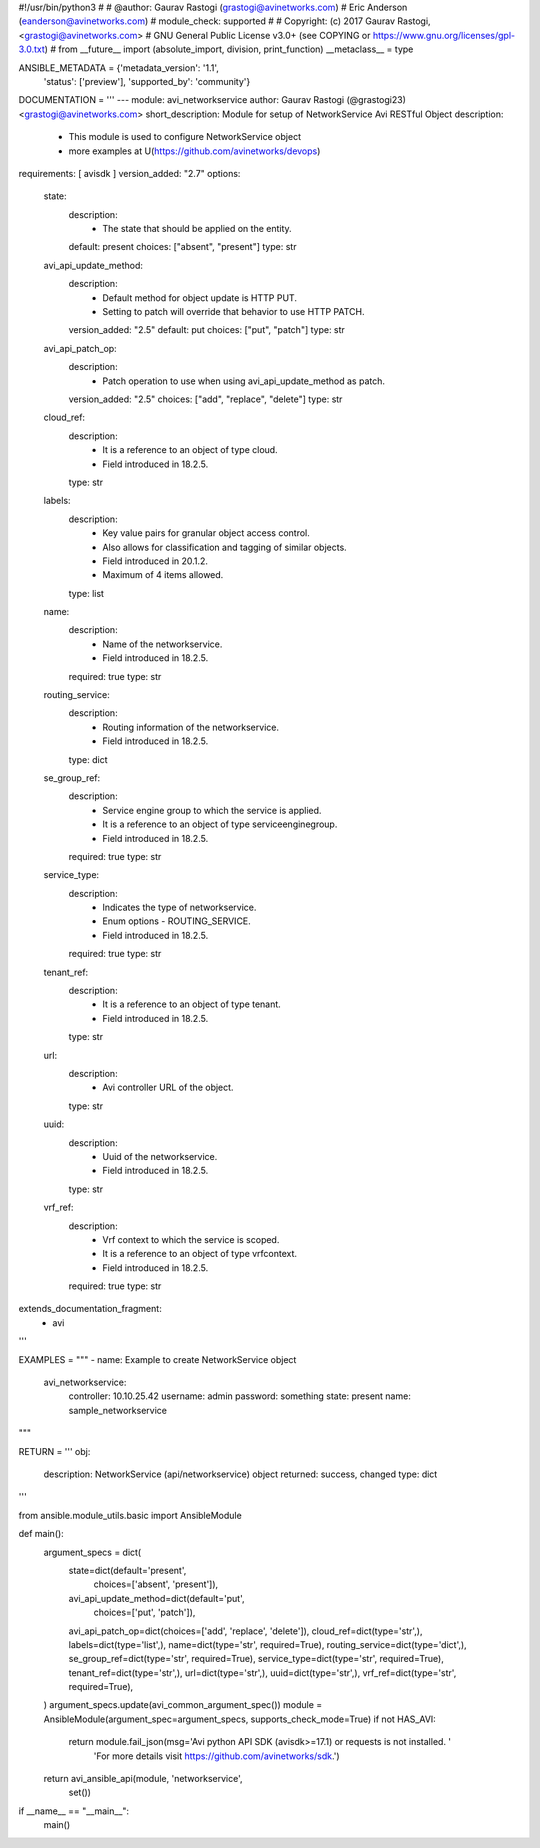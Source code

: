 #!/usr/bin/python3
#
# @author: Gaurav Rastogi (grastogi@avinetworks.com)
#          Eric Anderson (eanderson@avinetworks.com)
# module_check: supported
#
# Copyright: (c) 2017 Gaurav Rastogi, <grastogi@avinetworks.com>
# GNU General Public License v3.0+ (see COPYING or https://www.gnu.org/licenses/gpl-3.0.txt)
#
from __future__ import (absolute_import, division, print_function)
__metaclass__ = type


ANSIBLE_METADATA = {'metadata_version': '1.1',
                    'status': ['preview'],
                    'supported_by': 'community'}

DOCUMENTATION = '''
---
module: avi_networkservice
author: Gaurav Rastogi (@grastogi23) <grastogi@avinetworks.com>
short_description: Module for setup of NetworkService Avi RESTful Object
description:
    - This module is used to configure NetworkService object
    - more examples at U(https://github.com/avinetworks/devops)
requirements: [ avisdk ]
version_added: "2.7"
options:
    state:
        description:
            - The state that should be applied on the entity.
        default: present
        choices: ["absent", "present"]
        type: str
    avi_api_update_method:
        description:
            - Default method for object update is HTTP PUT.
            - Setting to patch will override that behavior to use HTTP PATCH.
        version_added: "2.5"
        default: put
        choices: ["put", "patch"]
        type: str
    avi_api_patch_op:
        description:
            - Patch operation to use when using avi_api_update_method as patch.
        version_added: "2.5"
        choices: ["add", "replace", "delete"]
        type: str
    cloud_ref:
        description:
            - It is a reference to an object of type cloud.
            - Field introduced in 18.2.5.
        type: str
    labels:
        description:
            - Key value pairs for granular object access control.
            - Also allows for classification and tagging of similar objects.
            - Field introduced in 20.1.2.
            - Maximum of 4 items allowed.
        type: list
    name:
        description:
            - Name of the networkservice.
            - Field introduced in 18.2.5.
        required: true
        type: str
    routing_service:
        description:
            - Routing information of the networkservice.
            - Field introduced in 18.2.5.
        type: dict
    se_group_ref:
        description:
            - Service engine group to which the service is applied.
            - It is a reference to an object of type serviceenginegroup.
            - Field introduced in 18.2.5.
        required: true
        type: str
    service_type:
        description:
            - Indicates the type of networkservice.
            - Enum options - ROUTING_SERVICE.
            - Field introduced in 18.2.5.
        required: true
        type: str
    tenant_ref:
        description:
            - It is a reference to an object of type tenant.
            - Field introduced in 18.2.5.
        type: str
    url:
        description:
            - Avi controller URL of the object.
        type: str
    uuid:
        description:
            - Uuid of the networkservice.
            - Field introduced in 18.2.5.
        type: str
    vrf_ref:
        description:
            - Vrf context to which the service is scoped.
            - It is a reference to an object of type vrfcontext.
            - Field introduced in 18.2.5.
        required: true
        type: str
extends_documentation_fragment:
    - avi
'''

EXAMPLES = """
- name: Example to create NetworkService object
  avi_networkservice:
    controller: 10.10.25.42
    username: admin
    password: something
    state: present
    name: sample_networkservice
"""

RETURN = '''
obj:
    description: NetworkService (api/networkservice) object
    returned: success, changed
    type: dict
'''

from ansible.module_utils.basic import AnsibleModule


def main():
    argument_specs = dict(
        state=dict(default='present',
                   choices=['absent', 'present']),
        avi_api_update_method=dict(default='put',
                                   choices=['put', 'patch']),
        avi_api_patch_op=dict(choices=['add', 'replace', 'delete']),
        cloud_ref=dict(type='str',),
        labels=dict(type='list',),
        name=dict(type='str', required=True),
        routing_service=dict(type='dict',),
        se_group_ref=dict(type='str', required=True),
        service_type=dict(type='str', required=True),
        tenant_ref=dict(type='str',),
        url=dict(type='str',),
        uuid=dict(type='str',),
        vrf_ref=dict(type='str', required=True),
    )
    argument_specs.update(avi_common_argument_spec())
    module = AnsibleModule(argument_spec=argument_specs, supports_check_mode=True)
    if not HAS_AVI:
        return module.fail_json(msg='Avi python API SDK (avisdk>=17.1) or requests is not installed. '
                                    'For more details visit https://github.com/avinetworks/sdk.')

    return avi_ansible_api(module, 'networkservice',
                           set())


if __name__ == "__main__":
    main()
